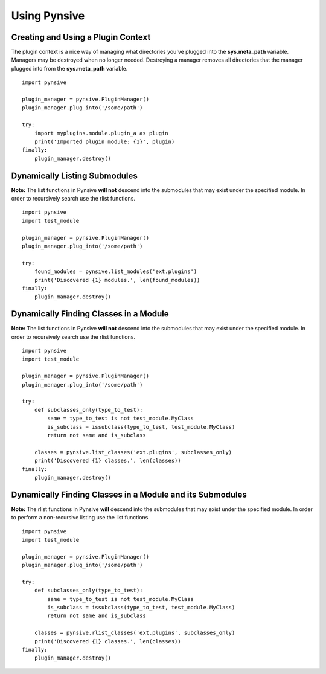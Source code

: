 Using Pynsive
=============


Creating and Using a Plugin Context
~~~~~~~~~~~~~~~~~~~~~~~~~~~~~~~~~~~

The plugin context is a nice way of managing what directories you've
plugged into the **sys.meta\_path** variable. Managers may be destroyed
when no longer needed. Destroying a manager removes all directories that
the manager plugged into from the **sys.meta\_path** variable.

::

    import pynsive

    plugin_manager = pynsive.PluginManager()
    plugin_manager.plug_into('/some/path')

    try:
        import myplugins.module.plugin_a as plugin
        print('Imported plugin module: {1}', plugin)
    finally:
        plugin_manager.destroy()


Dynamically Listing Submodules
~~~~~~~~~~~~~~~~~~~~~~~~~~~~~~

**Note:** The list functions in Pynsive **will not** descend into the
submodules that may exist under the specified module. In order to recursively
search use the rlist functions.

::

    import pynsive
    import test_module

    plugin_manager = pynsive.PluginManager()
    plugin_manager.plug_into('/some/path')

    try:
        found_modules = pynsive.list_modules('ext.plugins')
        print('Discovered {1} modules.', len(found_modules))
    finally:
        plugin_manager.destroy()


Dynamically Finding Classes in a Module
~~~~~~~~~~~~~~~~~~~~~~~~~~~~~~~~~~~~~~~

**Note:** The list functions in Pynsive **will not** descend into the
submodules that may exist under the specified module. In order to recursively
search use the rlist functions.

::

    import pynsive
    import test_module

    plugin_manager = pynsive.PluginManager()
    plugin_manager.plug_into('/some/path')

    try:
        def subclasses_only(type_to_test):
            same = type_to_test is not test_module.MyClass
            is_subclass = issubclass(type_to_test, test_module.MyClass)
            return not same and is_subclass

        classes = pynsive.list_classes('ext.plugins', subclasses_only)
        print('Discovered {1} classes.', len(classes))
    finally:
        plugin_manager.destroy()


Dynamically Finding Classes in a Module and its Submodules
~~~~~~~~~~~~~~~~~~~~~~~~~~~~~~~~~~~~~~~~~~~~~~~~~~~~~~~~~~

**Note:** The rlist functions in Pynsive **will** descend into the submodules
that may exist under the specified module. In order to perform a non-recursive
listing use the list functions.

::

    import pynsive
    import test_module

    plugin_manager = pynsive.PluginManager()
    plugin_manager.plug_into('/some/path')

    try:
        def subclasses_only(type_to_test):
            same = type_to_test is not test_module.MyClass
            is_subclass = issubclass(type_to_test, test_module.MyClass)
            return not same and is_subclass

        classes = pynsive.rlist_classes('ext.plugins', subclasses_only)
        print('Discovered {1} classes.', len(classes))
    finally:
        plugin_manager.destroy()
